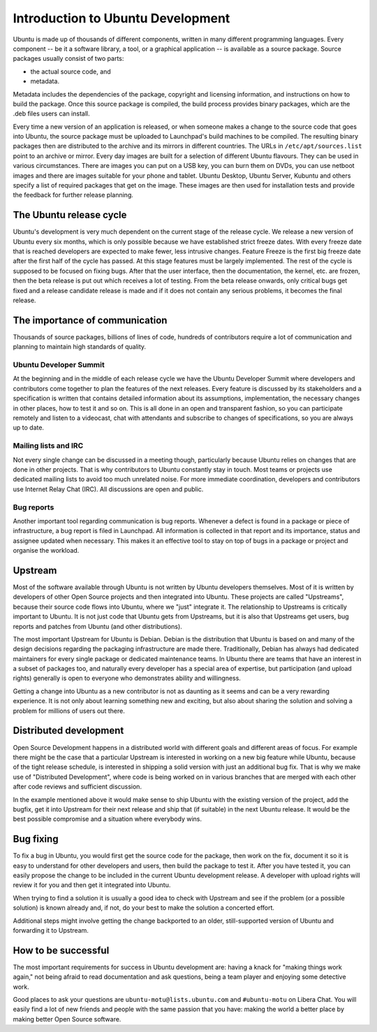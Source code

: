==================================
Introduction to Ubuntu Development
==================================

Ubuntu is made up of thousands of different components, written in many
different programming languages. Every component --  be it a software library,
a tool, or a graphical application -- is available as a source package. Source
packages usually consist of two parts: 

- the actual source code, and
- metadata. 

Metadata includes the dependencies of the package, copyright and
licensing information, and instructions on how to build the package. Once
this source package is compiled, the build process provides binary packages,
which are the .deb files users can install.

Every time a new version of an application is released, or when someone makes
a change to the source code that goes into Ubuntu, the source package must be
uploaded to Launchpad's build machines to be compiled. The resulting binary
packages then are distributed to the archive and its mirrors in different
countries. The URLs in ``/etc/apt/sources.list`` point to an archive or mirror.
Every day images are built for a selection of different Ubuntu flavours. They
can be used in various circumstances. There are images you can put on a USB
key, you can burn them on DVDs, you can use netboot images and there are
images suitable for your phone and tablet. Ubuntu Desktop, Ubuntu Server,
Kubuntu and others specify a list of required packages that get on the image.
These images are then used for installation tests and provide the feedback
for further release planning.

The Ubuntu release cycle
------------------------

Ubuntu's development is very much dependent on the current stage of the
release cycle. We release a new version of Ubuntu every six months, which is
only possible because we have established strict freeze dates. With every
freeze date that is reached developers are expected to make fewer, less
intrusive changes. Feature Freeze is the first big freeze date after the
first half of the cycle has passed. At this stage features must be largely
implemented. The rest of the cycle is supposed to be focused on fixing bugs.
After that the user interface, then the documentation, the kernel, etc. are
frozen, then the beta release is put out which receives a lot of testing.
From the beta release onwards, only critical bugs get fixed and a release
candidate release is made and if it does not contain any serious problems, it
becomes the final release.

.. image:: images/cycle-items.png
   :align: center
   :alt: A large arrow showing the sequence of stages in a 6-month release cycle

The importance of communication
-------------------------------

Thousands of source packages, billions of lines of code, hundreds of
contributors require a lot of communication and planning to maintain
high standards of quality. 

Ubuntu Developer Summit
^^^^^^^^^^^^^^^^^^^^^^^

At the beginning and in the middle of each release cycle we have the Ubuntu
Developer Summit where developers and contributors come together to plan the
features of the next releases. Every feature is discussed by its stakeholders
and a specification is written that contains detailed information about its
assumptions, implementation, the necessary changes in other places, how to test
it and so on. This is all done in an open and transparent fashion, so you
can participate remotely and listen to a videocast, chat with attendants and
subscribe to changes of specifications, so you are always up to date.

Mailing lists and IRC
^^^^^^^^^^^^^^^^^^^^^

Not every single change can be discussed in a meeting though, particularly
because Ubuntu relies on changes that are done in other projects. That is why
contributors to Ubuntu constantly stay in touch. Most teams or projects use
dedicated mailing lists to avoid too much unrelated noise. For more immediate
coordination, developers and contributors use Internet Relay Chat (IRC). All
discussions are open and public.

Bug reports
^^^^^^^^^^^

Another important tool regarding communication is bug reports. Whenever a
defect is found in a package or piece of infrastructure, a bug report is
filed in Launchpad. All information is collected in that report and its
importance, status and assignee updated when necessary. This makes it an
effective tool to stay on top of bugs in a package or project and organise
the workload.

Upstream
--------

Most of the software available through Ubuntu is not written by Ubuntu
developers themselves. Most of it is written by developers of other Open
Source projects and then integrated into Ubuntu. These projects are called
"Upstreams", because their source code flows into Ubuntu, where we "just"
integrate it. The relationship to Upstreams is critically important to Ubuntu.
It is not just code that Ubuntu gets from Upstreams, but it is also that
Upstreams get users, bug reports and patches from Ubuntu (and other
distributions).

The most important Upstream for Ubuntu is Debian. Debian is the distribution
that Ubuntu is based on and many of the design decisions regarding the
packaging infrastructure are made there. Traditionally, Debian has always had
dedicated maintainers for every single package or dedicated maintenance teams.
In Ubuntu there are teams that have an interest in a subset of packages too,
and naturally every developer has a special area of expertise, but
participation (and upload rights) generally is open to everyone who
demonstrates ability and willingness.

Getting a change into Ubuntu as a new contributor is not as daunting as it
seems and can be a very rewarding experience. It is not only about learning
something new and exciting, but also about sharing the solution and solving a
problem for millions of users out there.

Distributed development
-----------------------

Open Source Development happens in a distributed world with different goals
and different areas of focus. For example there might be the case that a
particular Upstream is interested in working on a new big feature while
Ubuntu, because of the tight release schedule, is interested in shipping a
solid version with just an additional bug fix. That is why we make use of
"Distributed Development", where code is being worked on in various branches
that are merged with each other after code reviews and sufficient discussion.

.. image:: images/cycle-branching.png
   :align: center
   :alt: Illustration of the workflow between releases

In the example mentioned above it would make sense to ship Ubuntu with the
existing version of the project, add the bugfix, get it into Upstream for
their next release and ship that (if suitable) in the next Ubuntu release.
It would be the best possible compromise and a situation where everybody wins.

Bug fixing
----------

To fix a bug in Ubuntu, you would first get the source code for the package,
then work on the fix, document it so it is easy to understand for other
developers and users, then build the package to test it. After you have
tested it, you can easily propose the change to be included in the current
Ubuntu development release. A developer with upload rights will review it for
you and then get it integrated into Ubuntu.

.. image:: images/cycle-process.png
   :align: center
   :alt: Sequence of steps in the bug fixing process
   
When trying to find a solution it is usually a good idea to check with
Upstream and see if the problem (or a possible solution) is known already
and, if not, do your best to make the solution a concerted effort.

Additional steps might involve getting the change backported to an older,
still-supported version of Ubuntu and forwarding it to Upstream.

How to be successful
--------------------

The most important requirements for success in Ubuntu development are: having
a knack for "making things work again," not being afraid to read documentation
and ask questions, being a team player and enjoying some detective work.

Good places to ask your questions are ``ubuntu-motu@lists.ubuntu.com`` and
``#ubuntu-motu`` on Libera Chat. You will easily find a lot of new friends
and people with the same passion that you have: making the world a better
place by making better Open Source software.
